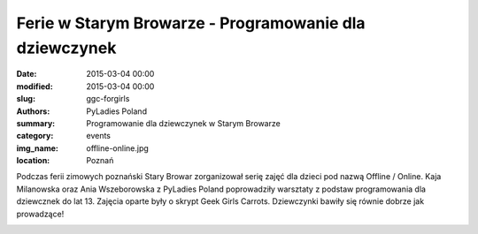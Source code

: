 .. -*- coding: utf-8 -*-

Ferie w Starym Browarze - Programowanie dla dziewczynek
#######################################################

:date: 2015-03-04 00:00
:modified: 2015-03-04 00:00
:slug: ggc-forgirls
:authors: PyLadies Poland
:summary: Programowanie dla dziewczynek w Starym Browarze

:category: events
:img_name: offline-online.jpg
:location: Poznań

Podczas ferii zimowych poznański Stary Browar zorganizował serię zajęć dla
dzieci pod nazwą Offline / Online. Kaja Milanowska oraz Ania Wszeborowska z
PyLadies Poland poprowadziły warsztaty z podstaw programowania dla dziewcznek
do lat 13. Zajęcia oparte były o skrypt Geek Girls Carrots.
Dziewczynki bawiły się równie dobrze jak prowadzące!

.. image:: {filename}/images/offline-online-workshop1.jpg
   :alt: Warsztaty z programowania dla dziewczynek w Starym Browarze w Poznaniu
   :class: img-responsive lightbox
   :target: /images/offline-online-workshop1.jpg

.. image:: {filename}/images/offline-online-workshop2.jpg
   :alt: Warsztaty z programowania dla dziewczynek w Starym Browarze w Poznaniu
   :class: img-responsive lightbox
   :target: /images/offline-online-workshop2.jpg
